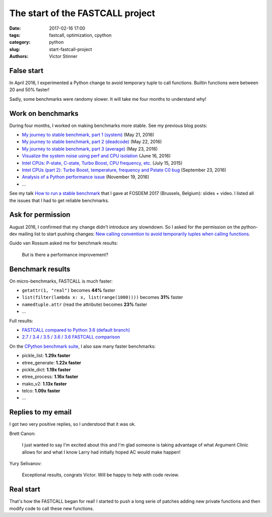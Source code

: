 +++++++++++++++++++++++++++++++++
The start of the FASTCALL project
+++++++++++++++++++++++++++++++++

:date: 2017-02-16 17:00
:tags: fastcall, optimization, cpython
:category: python
:slug: start-fastcall-project
:authors: Victor Stinner

False start
===========

In April 2016, I experimented a Python change to avoid temporary tuple to call
functions. Builtin functions were between 20 and 50% faster!

Sadly, some benchmarks were randomy slower. It will take me four months to
understand why!

Work on benchmarks
==================

During four months, I worked on making benchmarks more stable. See my previous
blog posts:

* `My journey to stable benchmark, part 1 (system)
  <{filename}/stable_benchmark_system.rst>`_ (May 21, 2016)
* `My journey to stable benchmark, part 2 (deadcode)
  <{filename}/stable_benchmark_deadcode.rst>`_ (May 22, 2016)
* `My journey to stable benchmark, part 3 (average)
  <{filename}/stable_benchmark_average.rst>`_ (May 23, 2016)
* `Visualize the system noise using perf and CPU isolation
  <{filename}/perf_visualize_system_noise.rst>`_ (June 16, 2016)
* `Intel CPUs: P-state, C-state, Turbo Boost, CPU frequency, etc.
  <{filename}/intel_cpus.rst>`_ (July 15, 2015)
* `Intel CPUs (part 2): Turbo Boost, temperature, frequency and Pstate C0 bug
  <{filename}/intel_cpus_part2.rst>`_
  (September 23, 2016)
* `Analysis of a Python performance issue
  <{filename}/analysis_python_performance_issue.rst>`_
  (November 19, 2016)
* ...

See my talk `How to run a stable benchmark
<https://fosdem.org/2017/schedule/event/python_stable_benchmark/>`_ that I gave
at FOSDEM 2017 (Brussels, Belgium): slides + video. I listed all the issues
that I had to get reliable benchmarks.


Ask for permission
==================

August 2016, I
confirmed that my change didn't introduce any slowndown. So I asked for the
permission on the python-dev mailing list to start pushing changes: `New
calling convention to avoid temporarily tuples when calling functions
<https://mail.python.org/pipermail/python-dev/2016-August/145793.html>`_.

Guido van Rossum asked me for benchmark results:

    But is there a performance improvement?

Benchmark results
=================

On micro-benchmarks, FASTCALL is much faster:

* ``getattr(1, "real")`` becomes **44%** faster
* ``list(filter(lambda x: x, list(range(1000))))`` becomes **31%** faster
* ``namedtuple.attr`` (read the attribute) becomes **23%** faster
* ...

Full results:

* `FASTCALL compared to Python 3.6 (default branch)
  <https://bugs.python.org/issue26814#msg263999>`_
* `2.7 / 3.4 / 3.5 / 3.6 / 3.6 FASTCALL comparison
  <https://bugs.python.org/issue26814#msg264003>`_

On the `CPython benchmark suite
<https://bugs.python.org/issue26814#msg266359>`_, I also saw many faster
benchmarks:

* pickle_list: **1.29x faster**
* etree_generate: **1.22x faster**
* pickle_dict: **1.19x faster**
* etree_process: **1.16x faster**
* mako_v2: **1.13x faster**
* telco: **1.09x faster**
* ...

Replies to my email
===================

I got two very positive replies, so I understood that it was ok.

Brett Canon:

    I just wanted to say I'm excited about this and I'm glad someone is taking
    advantage of what Argument Clinic allows for and what I know Larry had
    initially hoped AC would make happen!

Yury Selivanov:

    Exceptional results, congrats Victor. Will be happy to help with code
    review.


Real start
==========

That's how the FASTCALL began for real! I started to push a long serie of
patches adding new private functions and then modify code to call these new
functions.
